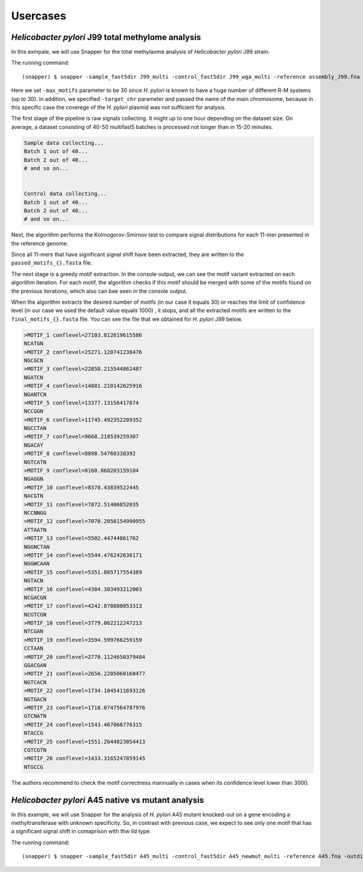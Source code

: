 Usercases
=========

*Helicobacter pylori* J99 total methylome analysis
--------------------------------------------------

In this exmpale, we will use Snapper for the total methylaome analysis of *Helicobacter pylori* J99 strain.

The running command::

    (snapper) $ snapper -sample_fast5dir J99_multi -control_fast5dir J99_wga_multi -reference assembly_J99.fna -threads 16 -target_chr contig_1_pilon_pilon_pilon -max_motifs 30 -outdir Results_J99  

Here we set ``-max_motifs`` parameter to be 30 since *H. pylori* is known to have a huge number of different R-M systems (up to 30).
In addition, we specified ``-target_chr`` parameter and passed the name of the main chromosome, because in this specific case the coverege of the *H. pylori* plasmid was not sufficient for analysis.

The first stage of the pipeline is raw signals collecting. It might up to one hour depending on the dataset size. 
On average, a dataset consisting of 40-50 multifast5 batches is processed not longer than in 15-20 minutes.

.. code:: console

    Sample data collecting...
    Batch 1 out of 40...
    Batch 2 out of 40...
    # and so on...

    
    Control data collecting...
    Batch 1 out of 40...
    Batch 2 out of 40...
    # and so on...


Next, the algorithm performs the Kolmogorov-Smirnov test to compare signal distributions for each 11-mer presented in the reference genome.

.. code:: console

Since all 11-mers that have significant signal shift have been extracted, they are written to the ``passed_motifs_{}.fasta`` file.

The next stage is a greedy motif extraction. In the console output, we can see the motif variant extracted on each algorithm iteration.
For each motif, the algorithm checks if this motif should be merged with some of the motifs found on the previous iterations, which also can bee seen 
in the console output.

When the algorithm extracts the desired number of motifs (in our case it equals 30) or reaches the limit of confidence level (in our case we used the default value equals 1000)
, it stops, and all the extracted motifs are written to the ``final_motifs_{}.fasta`` file. You can see the file that we obtained for *H. pylori* J99 below.

.. code:: console

    >MOTIF_1 conflevel=27103.812619615586
    NCATGN
    >MOTIF_2 conflevel=25271.120741238476
    NGCGCN
    >MOTIF_3 conflevel=22858.215544862487
    NGATCN
    >MOTIF_4 conflevel=14881.210142625916
    NGANTCN
    >MOTIF_5 conflevel=13377.13156417874
    NCCGGN
    >MOTIF_6 conflevel=11745.492352209352
    NGCCTAN
    >MOTIF_7 conflevel=9668.218539259307
    NGACAY
    >MOTIF_8 conflevel=8898.54760338392
    NGTCATN
    >MOTIF_9 conflevel=8160.868203159104
    NGAGGN
    >MOTIF_10 conflevel=8378.43839522445
    NACGTN
    >MOTIF_11 conflevel=7872.51406852035
    NCCNNGG
    >MOTIF_12 conflevel=7070.2058154990955
    ATTAATN
    >MOTIF_13 conflevel=5502.44744861762
    NGGNCTAN
    >MOTIF_14 conflevel=5544.476242630171
    NGGWCAAN
    >MOTIF_15 conflevel=5351.005717554389
    NGTACN
    >MOTIF_16 conflevel=4384.303493212003
    NCGACGN
    >MOTIF_17 conflevel=4242.870880053313
    NCGTCGN
    >MOTIF_18 conflevel=3779.062212247213
    NTCGAN
    >MOTIF_19 conflevel=3594.599766259159
    CCTAAN
    >MOTIF_20 conflevel=2770.1124650379484
    GGACGAN
    >MOTIF_21 conflevel=2656.2205060160477
    NGTCACN
    >MOTIF_22 conflevel=1734.1045411693126
    NGTGACN
    >MOTIF_23 conflevel=1718.0747564787976
    GTCNATN
    >MOTIF_24 conflevel=1543.467066776315
    NTACCG
    >MOTIF_25 conflevel=1551.2644823054413
    CGTCGTN
    >MOTIF_26 conflevel=1433.3165247859145
    NTGCCG

The authors recommend to check the motif correctness mannually in cases when its confidence level lower than 3000.



*Helicobacter pylori* A45 native vs mutant analysis
---------------------------------------------------

In this example, we will use Snapper for the analysis of *H. pylori* A45 mutant knocked-out on a gene encoding a methyltransferase with unknown specificity.
So, in contrast with previous case, we expect to see only one motif that has a significant signal shift in comaprison with thw ild type.

The running command::

    (snapper) $ snapper -sample_fast5dir A45_multi -control_fast5dir A45_newmut_multi -reference A45.fna -outdir Results_A45_newmut 

